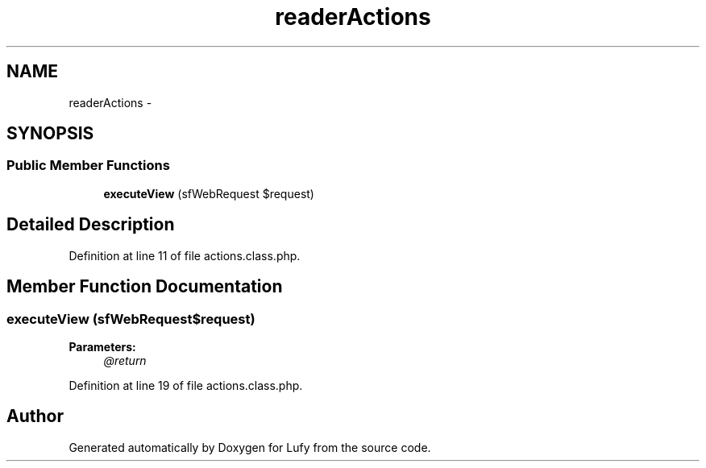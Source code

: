.TH "readerActions" 3 "Thu Jun 6 2013" "Lufy" \" -*- nroff -*-
.ad l
.nh
.SH NAME
readerActions \- 
.SH SYNOPSIS
.br
.PP
.SS "Public Member Functions"

.in +1c
.ti -1c
.RI "\fBexecuteView\fP (sfWebRequest $request)"
.br
.in -1c
.SH "Detailed Description"
.PP 
Definition at line 11 of file actions\&.class\&.php\&.
.SH "Member Function Documentation"
.PP 
.SS "executeView (sfWebRequest$request)"
\fBParameters:\fP
.RS 4
\fI@return\fP 
.RE
.PP

.PP
Definition at line 19 of file actions\&.class\&.php\&.

.SH "Author"
.PP 
Generated automatically by Doxygen for Lufy from the source code\&.
